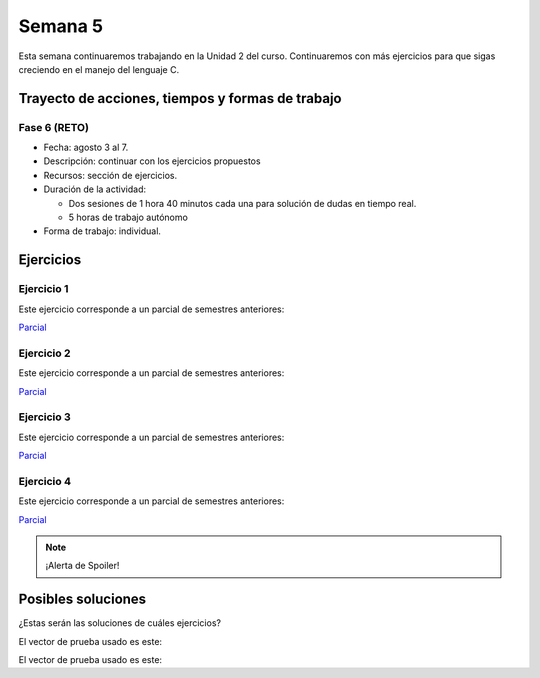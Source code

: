 Semana 5
===========

Esta semana continuaremos trabajando en la Unidad 2 del curso.
Continuaremos con más ejercicios para que sigas creciendo
en el manejo del lenguaje C.

Trayecto de acciones, tiempos y formas de trabajo
---------------------------------------------------

Fase 6 (RETO)
^^^^^^^^^^^^^^^^^^^^^
* Fecha: agosto 3 al 7. 
* Descripción: continuar con los ejercicios propuestos
* Recursos: sección de ejercicios.
* Duración de la actividad: 
  
  * Dos sesiones de 1 hora 40 minutos cada una para solución de dudas en tiempo real.
  * 5 horas de trabajo autónomo

* Forma de trabajo: individual.


Ejercicios 
-----------

Ejercicio 1
^^^^^^^^^^^^

Este ejercicio corresponde a un parcial de semestres anteriores:

`Parcial <https://docs.google.com/document/d/1bPPd7DH6MWqq8dnZI-vNLEPcT9FZzemavu-Is9b1akI/edit?usp=sharing>`__

Ejercicio 2
^^^^^^^^^^^^

Este ejercicio corresponde a un parcial de semestres anteriores:

`Parcial <https://docs.google.com/document/d/1Q4RJiXNWULpySDfoo2_Vt5R7FIE677uOObtCVSzdzn4/edit?usp=sharing>`__

Ejercicio 3
^^^^^^^^^^^^
Este ejercicio corresponde a un parcial de semestres anteriores:

`Parcial <https://docs.google.com/document/d/1GIiKMAkSG_vhbTQxcS3zadkFWBS_2egn4XDT1KMZHsA/edit?usp=sharing>`__

Ejercicio 4
^^^^^^^^^^^^
Este ejercicio corresponde a un parcial de semestres anteriores:

`Parcial <https://docs.google.com/document/d/112L39bDATrBDUCcPD7G6dSqfR_7JsbVpmiKt1LeqmRk/edit?usp=sharing>`__

.. note::
    ¡Alerta de Spoiler!

Posibles soluciones 
------------------------------------------

¿Estas serán las soluciones de cuáles ejercicios?

.. code-block:: c
   :linenos:

    #include <stdio.h>

    int main(int argc, char *argv[]){

        FILE *fin = fopen(argv[1], "r");
        FILE *fout = fopen(argv[2], "w");

        int data;
        while(1){
            data = fgetc(fin);
            if(data == EOF) break;
            fprintf(fout, "%.2hhX ",data);
        }
        fclose(fin);
        fclose(fout);
        return 0;
    }

.. code-block:: c
   :linenos:

    #include <stdio.h>
    #include <limits.h>

    int main(int argc, char *argv[]){

        FILE *fin = fopen(argv[1], "r");
        FILE *fout = fopen(argv[2], "w");

        int data;
        unsigned int min = UINT_MAX;
        unsigned int max = 0;
        unsigned int sum = 0;
        unsigned int counter = 0;

        while(1){
            int status = fscanf(fin,"%u",&data);
            if(status != 1) break;
            fprintf(fout,"%u ",data );
            if(data < min) min = data;
            if(data > max) max = data;
            sum += data;
            counter++;
        }
        fprintf(fout,"\n%u",max);
        fprintf(fout,"\n%u",min);
        fprintf(fout,"\n%u\n",sum/counter);
        fclose(fin);
        fclose(fout);
        return 0;
    }

.. code-block:: c
   :linenos:

    #include <stdio.h>
    #include <stdlib.h>
    #include <string.h>

    int main(int argc, char * argv[]){

    FILE *fin = fopen(argv[1],"r");
    FILE *fout = fopen(argv[2],"w");
    char *pclave = argv[3];

    // Prueba 2
    fprintf(fout,"%s\n",argv[0]);

    // Prueba 3
    char * buffer = malloc(sizeof(char)*1000);
    fgets(buffer, 1000,fin);
    fprintf(fout,"%s",buffer);


    // Prueba 4
    fgets(buffer, 1000,fin);
    char *pbufferEnd = buffer + strlen(buffer)  - 2 ;
    for(; pbufferEnd > buffer;pbufferEnd--){
        fputc(*pbufferEnd,fout);
    }
    fputc(*pbufferEnd,fout);

    // Prueba 5

    while(1){
        fgets(buffer, 1000,fin);
        char *pdata = strstr(buffer, pclave);
        if(pdata != NULL){
            pdata = pdata + strlen(pclave) + 1;

            char *pop = NULL;
            pop = pdata;
            do{
                pop = strpbrk(pop,"+-%*/");
                pop++;

            }while( (*pop >= 0x030) &&  (*pop  <= 0x039));

            char op = * (pop-1);
            *(pop - 2) = 0;

            int num = 0;
            char *endp = NULL;
            int res = (int) strtol(pdata,&endp,10);
            pdata = endp + 1;
            while(1){
                num = (int) strtol(pdata,&endp,10);
                pdata = endp + 1;
                switch(op){
                case '+':
                    res = res + num;
                    break;
                case '-':
                    res = res - num;
                    break;
                case '%':
                    res = res % num;
                    break;
                case '*':
                    res = res*num;
                    break;
                case '/':
                    res = res/num;
                    break;
                }
                if(*endp == 0) break;
            }

            fprintf(fout,"\n%d\n",res);
            break;
        }
    }

    fclose(fout);
    fclose(fin);
    free(buffer);
    return EXIT_SUCCESS;
    }

El vector de prueba usado es este:

.. code-block:: html
    :linenos:

    Esta es la primera linea
    Esta es la segunda linea del archivo
    Esta es la tercera linea del archivo de entrada
    Esta es la cuarta hola 1 2 3 -4 5 6 -7 8 9 + fin de la linea
    Esta es la quinta linea
    Esta es la sexta linea

.. code-block:: c
   :linenos:

    #include <stdio.h>
    #include <stdlib.h>
    #include <string.h>
    #include <ctype.h>

    int main(int argc, char * argv[]){

    FILE *fin = fopen(argv[1],"r");
    FILE *fout = fopen(argv[2],"w");
    char *pclave = argv[3];

    // Prueba 2
    fprintf(fout,"%s\n",argv[2]);

    // Prueba 3
    char *buffer = malloc(sizeof(char) * 1000);
    fgets(buffer, 1000,fin);
    for(char *pbuf = buffer ; *pbuf != '\n'; pbuf++){
        fputc( toupper(*pbuf), fout);
    }
    fputc('\n',fout);


        // Prueba 4
        fgets(buffer, 1000,fin);
        char *pletter = buffer;
        int counter = 0;

        while(1){
            if(*pletter == ' '){
                fprintf(fout, "%d ", counter);
                counter = -1;
            }
            else if( *pletter == '\n' ){
                fprintf(fout, "%d ", counter);
                break;
            }

            counter++;
            pletter++;
        }
        fputc('\n',fout);

    // Prueba 5
    while(1){
        fgets(buffer,1000,fin );
        char *pdata = strstr(buffer, pclave);

            if(pdata != NULL){
                char *pLastWord = buffer + strlen(buffer) - 1;
                *pLastWord = 0;
                for(; *pLastWord != ' ' ; pLastWord--);
                char wordNum = strlen(pLastWord  + 1);
                pdata = pdata + strlen(pclave) + 1;

                char *token = strtok(pdata, " ");
                while(token != NULL){
                    if(strlen(token) == wordNum) fprintf(fout, "%s ", token);
                    token = strtok(NULL, " ");
                    if(token == (pLastWord  + 1)) break;
                }
                break;
        }
        }

    fclose(fout);
    fclose(fin);
    free(buffer);
    return EXIT_SUCCESS;
    }

El vector de prueba usado es este:

.. code-block:: html
    :linenos:

    Esta es la primera linea
    Esta es la segunda linea del archivo
    Esta es la tercera linea del archivo de entrada
    Esta es la cuarta hola linea casas del archivo de entrada mundo
    Esta es la quinta linea
    Esta es la sexta linea
